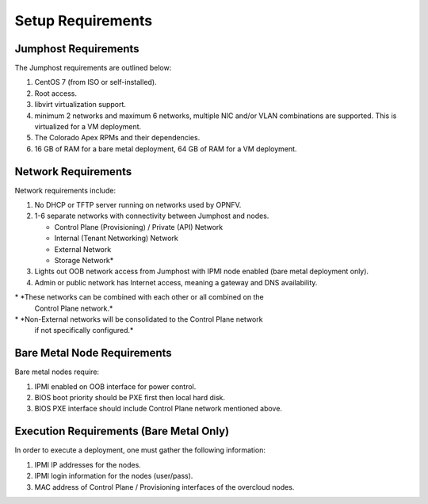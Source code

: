 Setup Requirements
==================

Jumphost Requirements
---------------------

The Jumphost requirements are outlined below:

1.     CentOS 7 (from ISO or self-installed).

2.     Root access.

3.     libvirt virtualization support.

4.     minimum 2 networks and maximum 6 networks, multiple NIC and/or VLAN
       combinations are supported.  This is virtualized for a VM deployment.

5.     The Colorado Apex RPMs and their dependencies.

6.     16 GB of RAM for a bare metal deployment, 64 GB of RAM for a VM
       deployment.

Network Requirements
--------------------

Network requirements include:

1.     No DHCP or TFTP server running on networks used by OPNFV.

2.     1-6 separate networks with connectivity between Jumphost and nodes.

       -  Control Plane (Provisioning) / Private (API) Network

       -  Internal (Tenant Networking) Network

       -  External Network

       -  Storage Network*

3.     Lights out OOB network access from Jumphost with IPMI node enabled
       (bare metal deployment only).

4.     Admin or public network has Internet access, meaning a gateway and DNS
       availability.

\* *These networks can be combined with each other or all combined on the
    Control Plane network.*
\* *Non-External networks will be consolidated to the Control Plane network
    if not specifically configured.*

Bare Metal Node Requirements
----------------------------

Bare metal nodes require:

1.     IPMI enabled on OOB interface for power control.

2.     BIOS boot priority should be PXE first then local hard disk.

3.     BIOS PXE interface should include Control Plane network mentioned above.

Execution Requirements (Bare Metal Only)
----------------------------------------

In order to execute a deployment, one must gather the following information:

1.     IPMI IP addresses for the nodes.

2.     IPMI login information for the nodes (user/pass).

3.     MAC address of Control Plane / Provisioning interfaces of the overcloud
       nodes.
